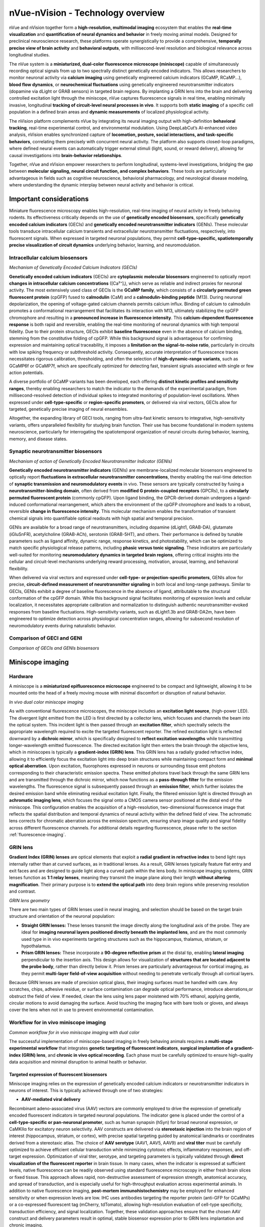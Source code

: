 nVue-nVision - Technology overview
==================================

nVue and nVision together form a **high-resolution, multimodal imaging** ecosystem that enables the **real-time visualization**
and **quantification of neural dynamics and behavior** in freely moving animal models. Designed for preclinical neuroscience
research, these platforms operate synergistically to provide a comprehensive, **temporally precise view of brain activity**
and **behavioral outputs**, with millisecond-level resolution and biological relevance across longitudinal studies.

The nVue system is a **miniaturized, dual-color fluorescence microscope (miniscope)** capable of simultaneously recording
optical signals from up to two spectrally distinct genetically encoded indicators. This allows researchers to monitor neuronal
activity via **calcium imaging** using genetically engineered calcium indicators (GCaMP, RCaMP...), **blood flow dynamics**, or
**neurochemical fluctuations** using genetically engineered neurotransmitter indicators (dopamine via dLight or GRAB sensors)
in targeted brain regions. By implanting a GRIN lens into the brain and delivering controlled excitation light through the
miniscope, nVue captures fluorescence signals in real time, enabling minimally invasive, longitudinal
**tracking of circuit-level neural processes in vivo**. It supports both **static imaging** of a specific cell population in a defined
brain areas and **dynamic measurements** of localized physiological activity.

The nVision platform complements nVue by integrating its neural imaging output with high-definition **behavioral tracking**,
real-time experimental control, and environmental modulation. Using DeepLabCut’s AI-enhanced video analysis, nVision enables
synchronized capture of **locomotion, posture, social interactions, and task-specific behaviors**, correlating them precisely
with concurrent neural activity. The platform also supports closed-loop paradigms, where defined neural events can automatically
trigger external stimuli (light, sound, or reward delivery), allowing for causal investigations into **brain-behavior relationships**.

Together, nVue and nVision empower researchers to perform longitudinal, systems-level investigations, bridging the gap
between **molecular signaling, neural circuit function, and complex behaviors**. These tools are particularly advantageous
in fields such as cognitive neuroscience, behavioral pharmacology, and neurological disease modeling, where understanding
the dynamic interplay between neural activity and behavior is critical.

Important considerations
------------------------
Miniature fluorescence microscopy enables high-resolution, real-time imaging of neural activity in freely behaving rodents.
Its effectiveness critically depends on the use of **genetically encoded biosensors**, specifically **genetically encoded calcium indicators** (GECIs)
and **genetically encoded neurotransmitter indicators** (GENIs). These molecular tools transduce intracellular calcium transients
and extracellular neurotransmitter fluctuations, respectively, into fluorescent signals. When expressed in targeted neuronal populations,
they permit **cell-type-specific, spatiotemporally precise visualization of circuit dynamics** underlying behavior, learning, and neuromodulation.

Intracellular calcium biosensors
^^^^^^^^^^^^^^^^^^^^^^^^^^^^^^^^
.. image:: ../_static/GECI.png
   :alt: **Mechanism of action of Genetically Encoded Calcium Indicators (GECIs)*
   :width: 1000px
   :align: center

*Mechanism of Genetically Encoded Calcium Indicators (GECIs)*

.. raw:: html

**Genetically encoded calcium indicators** (GECIs) are **cytoplasmic molecular biosensors** engineered to optically report
**changes in intracellular calcium concentrations** ([Ca²⁺]ᵢ), which serve as reliable and indirect proxies for neuronal activity.
The most extensively used class of GECIs is the **GCaMP family**, which consists of a **circularly permuted green fluorescent protein**
(cpGFP) fused to **calmodulin** (CaM) and a **calmodulin-binding peptide** (M13). During neuronal depolarization, the opening
of voltage-gated calcium channels permits calcium influx. Binding of calcium to calmodulin promotes a conformational rearrangement
that facilitates its interaction with M13, ultimately stabilizing the cpGFP chromophore and resulting in a **pronounced increase in fluorescence intensity**.
This **calcium-dependent fluorescence response** is both rapid and reversible, enabling the real-time monitoring of neuronal
dynamics with high temporal fidelity.
Due to their protein structure, GECIs exhibit **baseline fluorescence** even in the absence of calcium binding, stemming from
the constitutive folding of cpGFP. While this background signal is advantageous for confirming expression and maintaining
optical traceability, it imposes a **limitation on the signal-to-noise ratio**, particularly in circuits with low spiking
frequency or subthreshold activity. Consequently, accurate interpretation of fluorescence traces necessitates rigorous
calibration, thresholding, and often the selection of **high-dynamic-range variants**, such as GCaMP6f or GCaMP7f, which are
specifically optimized for detecting fast, transient signals associated with single or few action potentials.

A diverse portfolio of GCaMP variants has been developed, each offering **distinct kinetic profiles and sensitivity ranges**,
thereby enabling researchers to match the indicator to the demands of the experimental paradigm, from millisecond-resolved
detection of individual spikes to integrated monitoring of population-level oscillations. When expressed under **cell-type-specific**
or **region-specific promoters**, or delivered via viral vectors, GECIs allow for targeted, genetically precise imaging of
neural ensembles.

Altogether, the expanding library of GECI tools, ranging from ultra-fast kinetic sensors to integrative, high-sensitivity
variants, offers unparalleled flexibility for studying brain function. Their use has become foundational in modern systems
neuroscience, particularly for interrogating the spatiotemporal organization of neural circuits during behavior, learning,
memory, and disease states.

Synaptic neurotransmitter biosensors
^^^^^^^^^^^^^^^^^^^^^^^^^^^^^^^^^^^^
.. image:: ../_static/GENI.png
   :alt: **Mechanism of action of Genetically Encoded Neurotransmitter Indicators (GENIs)*
   :width: 1000px
   :align: center

*Mechanism of action of Genetically Encoded Neurotransmitter Indicator (GENIs)*

.. raw:: html

**Genetically encoded neurotransmitter indicators** (GENIs) are membrane-localized molecular biosensors engineered to
optically report **fluctuations in extracellular neurotransmitter concentrations**, thereby enabling the real-time detection
of **synaptic transmission and neuromodulatory events** in vivo. These sensors are typically constructed by fusing a
**neurotransmitter-binding domain**, often derived from **modified G protein-coupled receptors** (GPCRs), to a
**circularly permuted fluorescent protein** (commonly cpGFP). Upon ligand binding, the GPCR-derived domain undergoes a
ligand-induced conformational rearrangement, which alters the environment of the cpGFP chromophore and leads to a robust,
reversible **change in fluorescence intensity**. This molecular mechanism enables the transformation of transient chemical signals
into quantifiable optical readouts with high spatial and temporal precision.

GENIs are available for a broad range of neurotransmitters, including dopamine (dLight1, GRAB-DA), glutamate (iGluSnFR),
acetylcholine (GRAB-ACh), serotonin (GRAB-5HT), and others. Their performance is defined by tunable parameters such as ligand
affinity, dynamic range, response kinetics, and photostability, which can be optimized to match specific physiological
release patterns, including **phasic versus tonic signaling**. These indicators are particularly well-suited for monitoring
**neuromodulatory dynamics in targeted brain regions**, offering critical insights into the cellular and circuit-level
mechanisms underlying reward processing, motivation, arousal, learning, and behavioral flexibility.

When delivered via viral vectors and expressed under **cell-type- or projection-specific promoters**, GENIs allow for precise,
**circuit-defined measurement of neurotransmitter signaling** in both local and long-range pathways. Similar to GECIs,
GENIs exhibit a degree of baseline fluorescence in the absence of ligand, attributable to the structural conformation of
the cpGFP domain. While this background signal facilitates monitoring of expression levels and cellular localization,
it necessitates appropriate calibration and normalization to distinguish authentic neurotransmitter-evoked responses from
baseline fluctuations. High-sensitivity variants, such as dLight1.3b and GRAB-DA2m, have been engineered to optimize detection
across physiological concentration ranges, allowing for subsecond resolution of neuromodulatory events during naturalistic behavior.

Comparison of GECI and GENI
^^^^^^^^^^^^^^^^^^^^^^^^^^^
.. image:: ../_static/GECIvsGENI.png
   :alt: *Comparison of GECIs and GENIs biosensors*
   :width: 1000px
   :align: center

*Comparison of GECIs and GENIs biosensors*

Miniscope imaging
-----------------

Hardware
^^^^^^^^
A miniscope is a **miniaturized epifluorescence microscope** engineered to be compact and lightweight, allowing it to be
mounted onto the head of a freely moving mouse with minimal discomfort or disruption of natural behavior.

.. image:: ../_static/nVue-hardware.png
   :alt: *In vivo dual color miniscope imaging*
   :width: 1000px
   :align: center

*In vivo dual color miniscope imaging*

.. raw:: html

As with conventional fluorescence microscopes, the miniscope includes an **excitation light source**, (high-power LED).
The divergent light emitted from the LED is first directed by a collector lens, which focuses and channels the beam into the optical system.
This incident light is then passed through an **excitation filter**, which spectrally selects the appropriate wavelength required
to excite the targeted fluorescent reporter. The refined excitation light is reflected downward by a **dichroic mirror**,
which is specifically designed to **reflect excitation wavelengths** while transmitting longer-wavelength emitted fluorescence.
The directed excitation light then enters the brain through the objective lens, which in miniscopes is typically a **gradient-index (GRIN) lens**.
This GRIN lens has a radially graded refractive index, allowing it to efficiently focus the excitation light into deep brain structures
while maintaining compact form and **minimal optical aberration**.
Upon excitation, fluorophores expressed in neurons or surrounding tissue emit photons corresponding to their characteristic
emission spectra. These emitted photons travel back through the same GRIN lens and are transmitted through the dichroic mirror,
which now functions as a **pass-through filter** for the emission wavelengths. The fluorescence signal is subsequently passed
through an **emission filter**, which further isolates the desired emission band while eliminating residual excitation light.
Finally, the filtered emission light is directed through an **achromatic imaging lens**, which focuses the signal onto a CMOS
camera sensor positioned at the distal end of the miniscope. This configuration enables the acquisition of a high-resolution,
two-dimensional fluorescence image that reflects the spatial distribution and temporal dynamics of neural activity within
the defined field of view. The achromatic lens corrects for chromatic aberration across the emission spectrum, ensuring
sharp image quality and signal fidelity across different fluorescence channels.
For additional details regarding fluorescence, please refer to the section :ref:`fluorescence-imaging`.

GRIN lens
^^^^^^^^^
**Gradient Index (GRIN) lenses** are optical elements that exploit a **radial gradient in refractive index** to bend light
rays internally rather than at curved surfaces, as in traditional lenses. As a result, GRIN lenses typically feature flat
entry and exit faces and are designed to guide light along a curved path within the lens body. In miniscope imaging systems,
GRIN lenses function as **1:1 relay lenses**, meaning they transmit the image plane along their length **without altering magnification**.
Their primary purpose is to **extend the optical path** into deep brain regions while preserving resolution and contrast.

.. image:: ../_static/GRINlens-geometry.png
   :alt: *GRIN lens geometry*
   :width: 1000px
   :align: center

*GRIN lens geometry*

.. raw:: html

There are two main types of GRIN lenses used in neural imaging, and selection should be based on the target brain structure
and orientation of the neuronal population:

- **Straight GRIN lenses:** These lenses transmit the image directly along the longitudinal axis of the probe. They are ideal for **imaging neuronal layers positioned directly beneath the implanted lens**, and are the most commonly used type in in vivo experiments targeting structures such as the hippocampus, thalamus, striatum, or hypothalamus.
- **Prism GRIN lenses:** These incorporate a **90-degree reflective prism** at the distal tip, enabling **lateral imaging** perpendicular to the insertion axis. This design allows for visualization of **structures that are located adjacent to the probe body**, rather than directly below it. Prism lenses are particularly advantageous for cortical imaging, as they permit **multi-layer field-of-view acquisition** without needing to penetrate vertically through all cortical layers.

Because GRIN lenses are made of precision optical glass, their imaging surfaces must be handled with care. Any scratches,
chips, adhesive residue, or surface contamination can degrade optical performance, introduce aberrations,or obstruct the
field of view. If needed, clean the lens using lens paper moistened with 70% ethanol, applying gentle, circular motions to
avoid damaging the surface. Avoid touching the imaging face with bare tools or gloves, and always cover the lens when not
in use to prevent environmental contamination.

Workflow for in vivo miniscope imaging
^^^^^^^^^^^^^^^^^^^^^^^^^^^^^^^^^^^^^^

.. image:: ../_static/nVue-workflow.png
   :alt: *Common workflow for in vivo miniscope imaging with dual color*
   :width: 1000px
   :align: center

*Common workflow for in vivo miniscope imaging with dual color*

.. raw:: html

The successful implementation of miniscope-based imaging in freely behaving animals requires a **multi-stage experimental**
**workflow** that integrates **genetic targeting of fluorescent indicators**, **surgical implantation of a gradient-index (GRIN) lens**,
and **chronic in vivo optical recording**. Each phase must be carefully optimized to ensure high-quality data acquisition
and minimal disruption to animal health or behavior.

Targeted expression of fluorescent biosensors
"""""""""""""""""""""""""""""""""""""""""""""
Miniscope imaging relies on the expression of genetically encoded calcium indicators or neurotransmitter indicators in neurons of interest.
This is typically achieved through one of two strategies:

- **AAV-mediated viral delivery**
Recombinant adeno-associated virus (AAV) vectors are commonly employed to drive the expression of genetically encoded
fluorescent indicators in targeted neuronal populations. The indicator gene is placed under the control of a **cell-type-specific or pan-neuronal promoter**,
such as human synapsin (hSyn) for broad neuronal expression, or CaMKIIα for excitatory neuron selectivity. AAV constructs
are delivered via **stereotaxic injection** into the brain region of interest (hippocampus, striatum, or cortex),  with
precise spatial targeting guided by anatomical landmarks or coordinates derived from a stereotaxic atlas.
The choice of **AAV serotype** (AAV1, AAV5, AAV9) and **viral titer** must be carefully optimized to achieve efficient cellular
transduction while minimizing cytotoxic effects, inflammatory responses, and off-target expression.
Optimization of viral titer, serotype, and targeting parameters is typically validated through **direct visualization of the fluorescent reporter**
in brain tissue. In many cases, when the indicator is expressed at sufficient levels, native fluorescence can be readily
observed using standard fluorescence microscopy in either fresh brain slices or fixed tissue. This approach allows rapid,
non-destructive assessment of expression strength, anatomical accuracy, and spread of transduction, and is especially
useful for high-throughput evaluation across experimental animals.
In addition to native fluorescence imaging, **post-mortem immunohistochemistry** may be employed for enhanced sensitivity
or when expression levels are low. IHC uses antibodies targeting the reporter protein (anti-GFP for GCaMPs) or a co-expressed
fluorescent tag (mCherry, tdTomato), allowing high-resolution evaluation of cell-type specificity, transduction efficiency,
and signal localization. Together, these validation approaches ensure that the chosen AAV construct and delivery parameters
result in optimal, stable biosensor expression prior to GRIN lens implantation and chronic imaging.

Following AAV injection, a **2–4 week expression window** is generally required to allow sufficient indicator production and
functional folding. This period also ensures stabilization of fluorescence intensity and minimizes confounding effects
due to acute viral response or surgical trauma. Only after this maturation window is it advisable to proceed with GRIN lens
implantation and functional imaging using the miniscope platform.

- **Transgenic animal models**
Transgenic mouse lines expressing genetically encoded calcium indicators (Thy1-GCaMP6, TIT2L-GCaMP6f) offer a robust and
reproducible alternative to viral vector-based expression systems. These lines provide **stable, heritable, and cell-type-specific expression**
of calcium indicators under the control of defined promoters, enabling consistent signal intensity and anatomical coverage
across animals and experiments. Importantly, the use of transgenic models eliminates the need for stereotaxic AAV injection,
thereby reducing surgical burden and avoiding potential sources of experimental variability.
Transgenic GCaMP lines are particularly well-suited for long-term, chronic imaging studies, developmental time-course experiments,
and investigations requiring minimal invasiveness or inter-animal variability. These advantages are especially valuable in
behavioral neuroscience, where consistent expression across cohorts is essential for meaningful comparisons. However,
their use is inherently constrained by the available genetic constructs, limiting flexibility in targeting specific cell types,
projection-defined populations, or combinatorial expression strategies. As such, while transgenic lines provide a valuable
platform for standardization and scalability, their application must be weighed against the need for targeted circuit-level
specificity, which is more readily achieved through AAV-mediated delivery in combination with Cre/Flp recombinase systems.

Intracranial implantation of the GRIN lens
""""""""""""""""""""""""""""""""""""""""""
Following the establishment of robust biosensor expression, a **baseplate-integrated GRIN lens** is surgically implanted
under stereotaxic guidance to provide **chronic optical access to the brain region of interest**. The procedure begins with a
craniotomy over the targeted area, using stereotaxic coordinates for precise anatomical targeting. The GRIN lens is then
carefully positioned approximately 150 μm above the fluorescently labeled neuronal population, thereby avoiding mechanical
disruption of active neural tissue while preserving optimal optical coupling. Once in place, the lens and integrated baseplate
are permanently secured to the skull, forming a stable interface for subsequent attachment of the head-mounted miniscope.
Importantly, optimization of GRIN lens implantation requires **post-mortem histological analysis** to verify implantation coordinates,
confirm targeting accuracy, and assess potential tissue disruption. This step is essential for validating anatomical precision
and for interpreting imaging data in the context of localized neural circuits.

Following surgery, animals are allowed to recover for **1–2 weeks** to support wound healing, tissue stabilization, and attenuation
of glial reactivity. This recovery period also allows the optical interface between the lens and brain tissue to equilibrate,
thereby enhancing imaging clarity and ensuring consistency for longitudinal, high-resolution recordings in freely behaving animals.

Miniscope mounting and imaging
""""""""""""""""""""""""""""""
Once the GRIN lens is stably integrated and fluorescent reporter expression has been verified, the **head-mounted miniscope**
is secured to the implanted baseplate to initiate in vivo imaging. Prior to each imaging session, key acquisition parameters
(LED excitation power, sensor gain, and electronic focal depth...) are adjusted using dedicated acquisition software to
optimize the signal-to-noise ratio while minimizing photobleaching and phototoxicity. Imaging is performed while the animal
is awake and freely behaving, either during spontaneous exploration or in structured behavioral paradigms including open
field tests, maze-based navigation, or operant conditioning tasks. Animal behavior is simultaneously recorded using **synchronized**
**video tracking systems**, enabling precise temporal alignment between neural activity and behavioral events.
Fluorescence signals are acquired at frame rates typically ranging **from 20 to 60 Hz for calcium imaging**, depending on
the experimental demands and the kinetic properties of the biosensor used. Both **single-channel** and **dual-channel acquisition**
modes are supported, enabling simultaneous measurement of multiple biological signals, such as neuronal calcium dynamics
and neurotransmitter release, within the same field of view. Imaging sessions can be repeated longitudinally over days to
weeks, allowing for the chronic tracking of identified neuronal populations, investigation of circuit-level plasticity,
and mapping of behaviorally relevant neural activity patterns across a wide range of experimental conditions.

Data analysis
"""""""""""""
Following data acquisition, raw miniscope imaging videos undergo a **structured preprocessing and analysis pipeline** to extract
biologically meaningful neural activity traces. The first step involves **motion correction**, which compensates for brain
movement and animal locomotion using frame-by-frame image registration algorithms that align frames to a common reference.
This step is essential for maintaining **spatial fidelity of fluorescence signals over time**.
After motion correction, the videos are subjected to **spatial cropping and temporal downsampling**, depending on the experimental
needs, followed by **background subtraction** to enhance signal contrast. Next, ROIs (neuronal soma) are identified using
**semi-automated or fully automated cell segmentation algorithms**, including approaches based on **PCA/ICA**, **CNMF-E**
(constrained non-negative matrix factorization), or **machine learning-based classifiers**. These segmented ROIs are then
used to **extract raw fluorescence traces** (F), which are typically **normalized to obtain ΔF/F₀ values**, calculated as
ΔF/F₀ = (F - F₀) / F₀, where F₀ represents the **baseline fluorescence**. This normalization facilitates comparison
across neurons and imaging sessions.
Additional processing steps include **deconvolution** to estimate underlying spike trains, **trace denoising**, and **quality control filtering**
to exclude low-SNR signals or artifactual ROIs. Once individual cell traces are obtained, downstream analyses may include
population dynamics, activity correlations, event-triggered averages, and **behavioral alignment based on timestamp**
**synchronization with external behavioral data** (locomotion, trial events, video-tracked metrics).
These analyses provide critical insight into how neural activity encodes stimuli, behavior, learning, and circuit-level computations over time.
